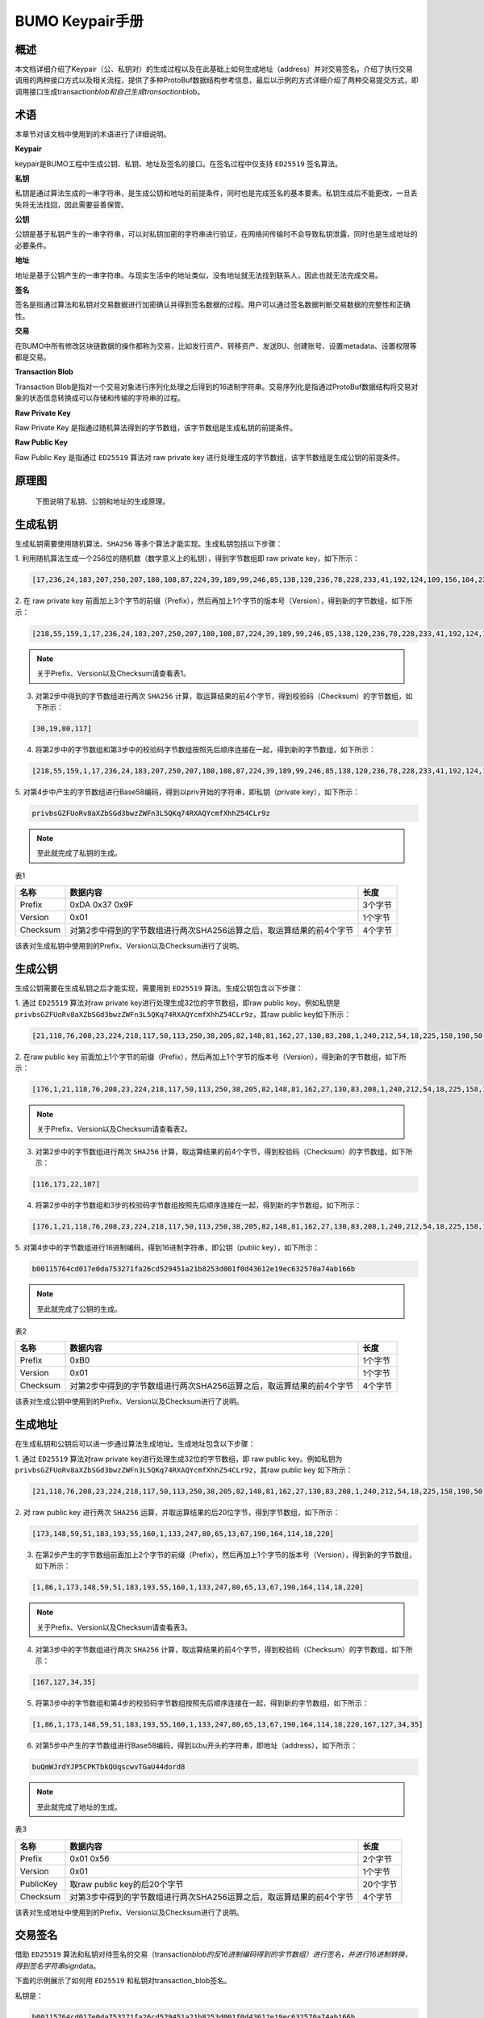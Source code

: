 
BUMO Keypair手册
===========

概述
----

本文档详细介绍了Keypair（公、私钥对）的生成过程以及在此基础上如何生成地址（address）并对交易签名，介绍了执行交易调用的两种接口方式以及相关流程，提供了多种ProtoBuf数据结构参考信息，最后以示例的方式详细介绍了两种交易提交方式，即调用接口生成transaction\ *blob和自己生成transaction*\ blob。

术语
----

本章节对该文档中使用到的术语进行了详细说明。

**Keypair**

keypair是BUMO工程中生成公钥、私钥、地址及签名的接口。在签名过程中仅支持 ``ED25519`` 签名算法。

**私钥**

私钥是通过算法生成的一串字符串，是生成公钥和地址的前提条件，同时也是完成签名的基本要素。私钥生成后不能更改，一旦丢失将无法找回，因此需要妥善保管。

**公钥**

公钥是基于私钥产生的一串字符串，可以对私钥加密的字符串进行验证，在网络间传输时不会导致私钥泄露，同时也是生成地址的必要条件。

**地址**

地址是基于公钥产生的一串字符串。与现实生活中的地址类似，没有地址就无法找到联系人，因此也就无法完成交易。

**签名**

签名是指通过算法和私钥对交易数据进行加密确认并得到签名数据的过程。用户可以通过签名数据判断交易数据的完整性和正确性。

**交易**

在BUMO中所有修改区块链数据的操作都称为交易，比如发行资产、转移资产、发送BU、创建账号、设置metadata、设置权限等都是交易。

**Transaction Blob**

Transaction
Blob是指对一个交易对象进行序列化处理之后得到的16进制字符串。交易序列化是指通过ProtoBuf数据结构将交易对象的状态信息转换成可以存储和传输的字符串的过程。

**Raw Private Key**

Raw Private Key
是指通过随机算法得到的字节数组，该字节数组是生成私钥的前提条件。

**Raw Public Key**

Raw Public Key 是指通过 ``ED25519`` 算法对 raw private key
进行处理生成的字节数组，该字节数组是生成公钥的前提条件。

原理图
------

 下图说明了私钥、公钥和地址的生成原理。 
 
 |image0|

生成私钥
--------

生成私钥需要使用随机算法、``SHA256`` 等多个算法才能实现。生成私钥包括以下步骤：

1. 利用随机算法生成一个256位的随机数（数学意义上的私钥），得到字节数组即
raw private key，如下所示：

.. code:: 

    [17,236,24,183,207,250,207,180,108,87,224,39,189,99,246,85,138,120,236,78,228,233,41,192,124,109,156,104,235,66,194,24]

2. 在 raw private key
前面加上3个字节的前缀（Prefix），然后再加上1个字节的版本号（Version），得到新的字节数组，如下所示：

.. code:: 

    [218,55,159,1,17,236,24,183,207,250,207,180,108,87,224,39,189,99,246,85,138,120,236,78,228,233,41,192,124,109,156,104,235,66,194,24]

.. note:: 关于Prefix、Version以及Checksum请查看表1。

3. 对第2步中得到的字节数组进行两次 ``SHA256`` 计算，取运算结果的前4个字节，得到校验码（Checksum）的字节数组，如下所示：

.. code:: 

    [30,19,80,117]

4. 将第2步中的字节数组和第3步中的校验码字节数组按照先后顺序连接在一起，得到新的字节数组，如下所示：

.. code:: 

    [218,55,159,1,17,236,24,183,207,250,207,180,108,87,224,39,189,99,246,85,138,120,236,78,228,233,41,192,124,109,156,104,235,66,194,24,30,19,80,117]

5. 对第4步中产生的字节数组进行Base58编码，得到以priv开始的字符串，即私钥（private
key），如下所示：

.. code:: 

    privbsGZFUoRv8aXZbSGd3bwzZWFn3L5QKq74RXAQYcmfXhhZ54CLr9z

.. note:: 至此就完成了私钥的生成。

表1

+------------+------------------------------------------------------------------------+-----------+
| 名称       | 数据内容                                                               | 长度      |
+============+========================================================================+===========+
| Prefix     | 0xDA 0x37 0x9F                                                         | 3个字节   |
+------------+------------------------------------------------------------------------+-----------+
| Version    | 0x01                                                                   | 1个字节   |
+------------+------------------------------------------------------------------------+-----------+
| Checksum   | 对第2步中得到的字节数组进行两次SHA256运算之后，取运算结果的前4个字节   | 4个字节   |
+------------+------------------------------------------------------------------------+-----------+

该表对生成私钥中使用到的Prefix、Version以及Checksum进行了说明。

生成公钥
--------

生成公钥需要在生成私钥之后才能实现，需要用到 ``ED25519`` 算法。生成公钥包含以下步骤：

1. 通过 ``ED25519`` 算法对raw private key进行处理生成32位的字节数组，即raw
public key。例如私钥是
``privbsGZFUoRv8aXZbSGd3bwzZWFn3L5QKq74RXAQYcmfXhhZ54CLr9z``\ ，其raw
public key如下所示：

.. code:: 

    [21,118,76,208,23,224,218,117,50,113,250,38,205,82,148,81,162,27,130,83,208,1,240,212,54,18,225,158,198,50,87,10]

2. 在raw public key
前面加上1个字节的前缀（Prefix），然后再加上1个字节的版本号（Version），得到新的字节数组，如下所示：

.. code:: 

    [176,1,21,118,76,208,23,224,218,117,50,113,250,38,205,82,148,81,162,27,130,83,208,1,240,212,54,18,225,158,198,50,87,10]

.. note:: 关于Prefix、Version以及Checksum请查看表2。

3. 对第2步中的字节数组进行两次 ``SHA256`` 计算，取运算结果的前4个字节，得到校验码（Checksum）的字节数组，如下所示：

.. code:: 

    [116,171,22,107]

4. 将第2步中的字节数组和3步的校验码字节数组按照先后顺序连接在一起，得到新的字节数组，如下所示：

.. code:: 

    [176,1,21,118,76,208,23,224,218,117,50,113,250,38,205,82,148,81,162,27,130,83,208,1,240,212,54,18,225,158,198,50,87,10,116,171,22,107]

5. 对第4步中的字节数组进行16进制编码，得到16进制字符串，即公钥（public
key），如下所示：

.. code:: 

    b00115764cd017e0da753271fa26cd529451a21b8253d001f0d43612e19ec632570a74ab166b

.. note:: 至此就完成了公钥的生成。

表2

+------------+------------------------------------------------------------------------+-----------+
| 名称       | 数据内容                                                               | 长度      |
+============+========================================================================+===========+
| Prefix     | 0xB0                                                                   | 1个字节   |
+------------+------------------------------------------------------------------------+-----------+
| Version    | 0x01                                                                   | 1个字节   |
+------------+------------------------------------------------------------------------+-----------+
| Checksum   | 对第2步中得到的字节数组进行两次SHA256运算之后，取运算结果的前4个字节   | 4个字节   |
+------------+------------------------------------------------------------------------+-----------+

该表对生成公钥中使用到的Prefix、Version以及Checksum进行了说明。

生成地址
--------

在生成私钥和公钥后可以进一步通过算法生成地址。生成地址包含以下步骤：

1. 通过 ``ED25519`` 算法对raw private key进行处理生成32位的字节数组，即 raw
public key。例如私钥为
``privbsGZFUoRv8aXZbSGd3bwzZWFn3L5QKq74RXAQYcmfXhhZ54CLr9z``\ ，其raw
public key 如下所示：

.. code:: 

    [21,118,76,208,23,224,218,117,50,113,250,38,205,82,148,81,162,27,130,83,208,1,240,212,54,18,225,158,198,50,87,10]

2. 对 raw public key
进行两次 ``SHA256`` 运算，并取运算结果的后20位字节，得到字节数组，如下所示：

.. code:: 

    [173,148,59,51,183,193,55,160,1,133,247,80,65,13,67,190,164,114,18,220]

3. 在第2步产生的字节数组前面加上2个字节的前缀（Prefix），然后再加上1个字节的版本号（Version），得到新的字节数组，如下所示：

.. code:: 

    [1,86,1,173,148,59,51,183,193,55,160,1,133,247,80,65,13,67,190,164,114,18,220]

.. note:: 关于Prefix、Version以及Checksum请查看表3。

4. 对第3步中的字节数组进行两次 ``SHA256`` 计算，取运算结果的前4个字节，得到校验码（Checksum）的字节数组，如下所示：

.. code:: 

    [167,127,34,35]

5. 将第3步中的字节数组和第4步的校验码字节数组按照先后顺序连接在一起，得到新的字节数组，如下所示：

.. code:: 

    [1,86,1,173,148,59,51,183,193,55,160,1,133,247,80,65,13,67,190,164,114,18,220,167,127,34,35]

6. 对第5步中产生的字节数组进行Base58编码，得到以bu开头的字符串，即地址（address），如下所示：

.. code:: 

    buQmWJrdYJP5CPKTbkQUqscwvTGaU44dord8

.. note:: 至此就完成了地址的生成。

表3

+-------------+------------------------------------------------------------------------+------------+
| 名称        | 数据内容                                                               | 长度       |
+=============+========================================================================+============+
| Prefix      | 0x01 0x56                                                              | 2个字节    |
+-------------+------------------------------------------------------------------------+------------+
| Version     | 0x01                                                                   | 1个字节    |
+-------------+------------------------------------------------------------------------+------------+
| PublicKey   | 取raw public key的后20个字节                                           | 20个字节   |
+-------------+------------------------------------------------------------------------+------------+
| Checksum    | 对第3步中得到的字节数组进行两次SHA256运算之后，取运算结果的前4个字节   | 4个字节    |
+-------------+------------------------------------------------------------------------+------------+

该表对生成地址中使用到的Prefix、Version以及Checksum进行了说明。

交易签名
--------

借助 ``ED25519`` 算法和私钥对待签名的交易（transaction\ *blob的反16进制编码得到的字节数组）进行签名，并进行16进制转换，得到签名字符串sign*\ data。

下面的示例展示了如何用 ``ED25519`` 和私钥对transaction\_blob签名。

私钥是：

.. code:: 

    b00115764cd017e0da753271fa26cd529451a21b8253d001f0d43612e19ec632570a74ab166b

Transaction\_blob是:

.. code:: 

    0A24627551566B5555424B70444B526D48595777314D553855376E676F5165686E6F31363569109F0818C
    0843D20E80732146275696C642073696D706C65206163636F756E743A5F08011224627551566B5555424B
    70444B526D48595777314D553855376E676F5165686E6F3136356922350A246275516E6936794752574D4
    D454376585850673854334B35615A557551456351523670691A0608011A02080128C7A3889BAB20

用 ``ED25519`` 的签名接口对transaction\ *blob进行签名，并进行16进制转换后，得到的sign*\ data是：

.. code:: 

    a46ee590a84abdeb8cc38ade1ae8e8a2c71bb69bdc4cd7dc0de1b74b37e2cbd1696229687f80dff4276b1
    a3dd3f95a9bc1d569943b337fe170317430f36d6401

交易提交方式
------------

交易的执行有两种接口调用方式：调用接口生成transaction_blob 和自己生成transaction_blob。

.. _调用接口生成:
调用接口生成:
~~~~~~~~~~~~~~~~~~~~~~~~~~~~~

.. attention:: 由于transaction\ *blob很可能被截取和篡改，因此不建议用这种方式生成transaction*\ blob。

如果需要调用接口生成transaction\_blob、签名并提交交易，请查看bumo的开发文档，地址如下：

https://github.com/bumoproject/bumo/blob/master/docs/develop.md

调用接口生成transation\_blob包含以下步骤：

1. 调用\ ``getAccount``\ 接口获取待发起交易账户的nonce值，代码如下所示：

.. code:: 

    HTTP GET host:port/getAccount?address=账户地址

2. 根据需要填充json数据并完成交易数据填充，格式如下所示：

.. code:: 

    {
    "source_address":"xxxxxxxxxxx", //交易源账号，即交易的发起方
    "nonce":2, //nonce的值
    "ceil_ledger_seq": 0, //可选
    "fee_limit":1000, //交易支付的费用
    "gas_price": 1000, //gas价格(不小于配置的最低值)
    "metadata":"0123456789abcdef", //可选，用户自定义给交易的备注，16进制格式
    "operations":[
    {
    //根据不同的操作填写
    },
    {
    //根据不同的操作填写
    }
    ......
    ]
    }

.. note:: nonce值需要在第1步中获取值的基础上加1。

3. 通过调用\ ``getTransactionBlob``\ 接口将第2步中生成的json数据作为参数传入，得到一个交易hash和transaction\_blob，实现交易序列化，格式如下所示：

.. code:: 

    {
    "error_code": 0,
    "error_desc": "",
    "result": {
    "hash": "xxxxxxxxxxxxxxxxxxxxxxxxxxxxxxxxxxxxxxxxxxxxxxxxxx", //交易的hash
    "transaction_blob": "xxxxxxxxxxxxxxxxxxxxxxxxxxxxxxxxxx" //交易序列化之后的16进制表示
    }
    }

4. 对交易进行签名并填充交易数据。根据之前生成的私钥对transaction\_blob签名，然后填充提交交易的json数据，格式如下所示：

.. code:: 

    {
    "items" : [{
    "transaction_blob" : "xxxxxxxxxxxxxxxxxxxxxxxxxxxxxxxxxxxxxxxxxxxxx", //一个交易序列化之后的16进制表示
    "signatures" : [{//第一个签名
    "sign_data" : "xxxxxxxxxxxxxxxxxxxxxxxxxxxxxxxxxxxxxxxxxxx", //签名数据
    "public_key" : "xxxxxxxxxxxxxxxxxxxxxxxxxxxxxxxxxxxxxx" //公钥
    }, {//第二个签名
    "sign_data" : "xxxxxxxxxxxxxxxxxxxxxxxxxxxxxxxxxxxxxxxxxxx", //签名数据
    "public_key" : "xxxxxxxxxxxxxxxxxxxxxxxxxxxxxxxxxxxxxx" //公钥
    }
    ]
    }
    ]
    }

5. 通过调用\ ``submitTransaction``\ 接口，将第4步中生成的json数据作为参数传入，得到响应结果，完成交易提交。响应结果的格式如下所示：

.. code:: 

    {
    "results": [
    {
    "error_code": 0,
    "error_desc": "",
    "hash": "xxxxxxxxxxxxxxxxxxxxxxxxxxxxxxxxxxxxxxxxxxxxxxxxxx" //交易的hash
    }
    ],
    "success_count": 1
    }

.. _自己生成:
自己生成
~~~~~~~~~~~~~~~~~~~~~~~~~

自己生成transaction\_blob、签名，并提交交易，具体操作包括以下步骤：

1. 通过调用\ ``getAccount``\ 接口获取待发起交易的账户的nonce值，如下所示：

.. code:: 

    HTTP GET host:port/getAccount?address=账户地址

2. 填充protocol
buffer的交易对象Transaction，并进行序列化操作，从而得到transaction\_blob。具体的交易数据结构详情请看 ProtoBuf数据结构_。

3. 签名交易，并填充交易数据。根据私钥生成公钥，并用私钥对transaction\_blob签名，然后填充提交交易的json数据，格式如下：

.. code:: 

    {
    "items" : [{
    "transaction_blob" : "xxxxxxxxxxxxxxxxxxxxxxxxxxxxxxxxxxxxxxxxxxxxx", //一个交易序列化之后的16进制表示
    "signatures" : [{//第一个签名
    "sign_data" : "xxxxxxxxxxxxxxxxxxxxxxxxxxxxxxxxxxxxxxxxxxx", //签名数据
    "public_key" : "xxxxxxxxxxxxxxxxxxxxxxxxxxxxxxxxxxxxxx" //公钥
    }, {//第二个签名
    "sign_data" : "xxxxxxxxxxxxxxxxxxxxxxxxxxxxxxxxxxxxxxxxxxx", //签名数据
    "public_key" : "xxxxxxxxxxxxxxxxxxxxxxxxxxxxxxxxxxxxxx" //公钥
    }
    ]
    }
    ]
    }

4. 通过调用\ ``submitTransaction``\ 接口，将第3步生成的json数据作为参数传入，完成交易提交。响应结果格式如下：

.. code:: 

    {
    "results": [
    {
    "error_code": 0,
    "error_desc": "",
    "hash": "xxxxxxxxxxxxxxxxxxxxxxxxxxxxxxxxxxxxxxxxxxxxxxxxxx" //交易的hash
    }
    ],
    "success_count": 1
    }

.. _protobuf:
ProtoBuf数据结构
----------------

Protocol Buffers（ProtoBuf）
是一种轻便高效的结构化数据存储格式，可以用于结构化数据串行化，或者说序列化。它很适合做数据存储或
RPC
数据交换格式。可用于通讯协议、数据存储等领域的语言无关、平台无关、可扩展的序列化结构数据格式。目前提供了
``C++``、``Java``、``Python`` 三种语言的 API。

要了解更多关于ProtoBuf的信息，请查看以下链接：

https://developers.google.com/protocol-buffers/docs/overview

接下来将介绍Protocol
Buffer的数据结构详情，并提供针对脚本生成的各种语言的protocol
buffer的文件和简单测试程序。

数据结构
~~~~~~~~

下面介绍了交易中可能用到的各种ProtoBuf数据结构及其用途，供用户参考使用。

**Transaction**

该数据结构适用于完整的交易。

.. code:: 

    message Transaction {
    enum Limit{
    UNKNOWN = 0;
    OPERATIONS = 1000;
    };
    string source_address = 1; // 交易发起账户地址
    int64 nonce = 2; // 交易序列号
    int64 fee_limit = 3; // 交易费用，默认1000Gas，单位是MO，1 BU = 10^8 MO
    int64 gas_price = 4; // 交易打包费用，默认是1000，单位是MO，1 BU = 10^8 MO
    int64 ceil_ledger_seq = 5; // 区块高度限制
    bytes metadata = 6; // 交易备注
    repeated Operation operations = 7; // 操作列表
    }

**Operation**

该数据结构适用于交易中的操作。

.. code:: 

    message Operation {
    enum Type {
    UNKNOWN = 0;
    CREATE_ACCOUNT = 1;
    ISSUE_ASSET = 2;
    PAY_ASSE = 3;
    SET_METADATA = 4;
    SET_SIGNER_WEIGHT = 5;
    SET_THRESHOLD = 6;
    PAY_COIN = 7;
    LOG = 8;
    SET_PRIVILEGE = 9;
    };
    Type type = 1; // 操作类型
    string source_address = 2; // 操作源账户地址
    bytes metadata = 3; // 操作备注
    OperationCreateAccount create_account = 4; // 创建账户操作
    OperationIssueAsset issue_asset = 5; // 发行资产操作
    OperationPayAsset pay_asset = 6; // 转移资产操作
    OperationSetMetadata set_metadata = 7; // 设置metadata
    OperationSetSignerWeight set_signer_weight = 8; // 设置签名者权限
    OperationSetThreshold	set_threshold = 9; // 设置交易门限
    OperationPayCoin pay_coin = 10; // 转移coin
    OperationLog log = 11; // 记录log
    OperationSetPrivilege set_privilege = 12; // 设置权限
    }

**OperationCreateAccount**

该数据结构用于创建账户。

.. code:: 

    message OperationCreateAccount{
    string dest_address = 1; // 待创建的目标账户地址
    Contract contract = 2; // 合约
    AccountPrivilege priv = 3; // 权限
    repeated KeyPair metadatas = 4; // 附加信息
    int64	init_balance = 5; // 初始化余额
    string init_input = 6; // 合约入参
    }

**Contract**

该数据结构用于设置合约。

.. code:: 

    message Contract{
    enum ContractType{
    JAVASCRIPT = 0;
    }
    ContractType type = 1; // 合约类型
    string payload = 2; // 合约代码
    }

**AccountPrivilege**

该数据结构用于设置账户权限。

.. code:: 

    message AccountPrivilege {
    int64 master_weight = 1; // 账户自身权重
    repeated Signer signers = 2; // 签名者权重列表
    AccountThreshold thresholds = 3; // 门限
    }

**Signer**

该数据结构用于设置签名者权重。

.. code:: 

    message Signer {
    enum Limit{
    SIGNER_NONE = 0;
    SIGNER = 100;
    };
    string address = 1; // 签名者账户地址
    int64 weight = 2; // 签名者权重
    }

**AccountThreshold**

该数据结构用于设置账户门限。

.. code:: 

    message AccountThreshold{
    int64 tx_threshold = 1; // 交易门限
    repeated OperationTypeThreshold type_thresholds = 2; // 指定操作的交易门限列表，未指定的操作的交易以tx_threshold为门限
    }

**OperationTypeThreshold**

该数据结构用于指定类型的操作门限。

.. code:: 

    message OperationTypeThreshold{
    Operation.Type type = 1; // 操作类型
    int64 threshold = 2; // 该操作对应的门限
    }

**OperationIssueAsset**

该数据结构用于发行资产。

.. code:: 

    message OperationIssueAsset{
    string code = 1; // 待发行的资产编码
    int64 amount = 2; // 待发行的资产数量
    }

**OperationPayAsset**

该数据结构用于转移资产。

.. code:: 

    message OperationPayAsset {
    string dest_address = 1; // 目标账户地址
    Asset asset = 2; // 资产
    string input = 3; // 合约入参
    }

**Asset**

该数据结构适用于资产。

.. code:: 

    message Asset{
    AssetKey	key = 1; // 资产标识
    int64	amount = 2; // 资产数量
    }

**AssetKey**

该数据结构用于标识资产唯一性。

.. code:: 

    message AssetKey{
    string issuer = 1; // 资产发行账户地址
    string code = 2; // 资产编码
    int32 type = 3; // 资产类型（默认为0，表示不限制数量）
    }

**OperationSetMetadata**

该数据结构用于设置Metadata。

.. code:: 

    message OperationSetMetadata{
    string	key = 1; // 关键字，惟一
    string value = 2; // 内容
    int64 version = 3; // 版本控制，可不设置
    bool delete_flag = 4; // 是否删除
    }

**OperationSetSignerWeight**

该数据结构用于设置签名者权重。

.. code:: 

    message OperationSetSignerWeight{
    int64 master_weight = 1; // 自身权重
    repeated Signer signers = 2; // 签名者权重列表
    }

**OperationSetThreshold**

该数据结构用于设置门限。

.. code:: 

    message OperationSetThreshold{
    int64 tx_threshold = 1; // 交易门限
    repeated OperationTypeThreshold type_thresholds = 2; // 指定操作的交易门限列表，未指定的操作的交易以tx_threshold为门限
    }

**OperationPayCoin**

该数据结构用于发送coin。

.. code:: 

    message OperationPayCoin{
    string dest_address = 1; // 目标账户地址
    int64 amount = 2; // coin的数量
    string input = 3; // 合约入参
    }

**OperationLog数据结构**

该数据结构用于记录log信息。

.. code:: 

    message OperationLog{
    string topic = 1; // 日志主题
    repeated string datas = 2; // 日志内容
    }

**OperationSetPrivilege数据结构**

该数据结构用于设置账户权限。

.. code:: 

    message OperationSetPrivilege{
    string master_weight = 1; // 账户自身权重
    repeated Signer signers = 2; // 签名者权重列表
    string tx_threshold = 3; // 交易门限
    repeated OperationTypeThreshold type_thresholds = 4; // 指定操作的交易门限列表，未指定的操作的交易以tx_threshold为门限
    }

使用示例
~~~~~~~~

本节中提供了proto脚本，以及 ``cpp``、``java``、``javascript``、``pyton``、``object-c`` 和 ``php`` 生成的proto源码的示例，详细信息请查看以下链接:

https://github.com/bumoproject/bumo/tree/develop/src/proto

链接中的目录结构说明：

1. cpp: C++的源码

2. io: Java的源码

3. go: Go的源码及测试程序

4. js: Javascript的源码及测试程序

5. python: Python的源码及测试程序

6. ios: Object-c的源码及测试程序

7. php: PHP的源码及测试程序

交易提交示例
------------

场景：账户A
（\ ``buQVkUUBKpDKRmHYWw1MU8U7ngoQehno165i``\ ）创建账户B（通过Keypair中的 生成地址_ 来生成新账户地址）。

接口生成transaction\_blob示例
~~~~~~~~~~~~~~~~~~~~~~~~~~~~~

通过接口生成transaction\_blob包含以下步骤：

1. 通过GET获取待发起交易账户的nonce值。

.. code:: 

    GET http://seed1.bumotest.io:26002/getAccount?address=buQsurH1M4rjLkfjzkxR9KXJ6jSu2r9xBNEw

得到的响应报文：

.. code:: 

    {
    "error_code" : 0,
    "result" : {
    "address" : "buQsurH1M4rjLkfjzkxR9KXJ6jSu2r9xBNEw",
    "assets" : [
    {
    "amount" : 1000000000,
    "key" : {
    "code" : "HNC",
    "issuer" : "buQBjJD1BSJ7nzAbzdTenAhpFjmxRVEEtmxH"
    }
    }
    ],
    "assets_hash" : "3bf279af496877a51303e91c36d42d64ba9d414de8c038719b842e6421a9dae0",
    "balance" : 27034700,
    "metadatas" : null,
    "metadatas_hash" : "ad67d57ae19de8068dbcd47282146bd553fe9f684c57c8c114453863ee41abc3",
    "nonce" : 5,
    "priv" : {
    "master_weight" : 1,
    "thresholds" : [{
    "tx_threshold" : 1
    }
    ]
    }
    }
    }
    address: 当前查询的账户地址
    assets: 账户资产列表
    assets_hash: 资产列表hash
    balance: 账户资产余额
    metadata: 交易备注，必须是16进制
    metadatas_hash: 交易备注hash
    nonce: 转出方交易序列号，通过查询账户信息接口返回的nonce + 1
    priv: 权限
    master_weight: 当前账户权重
    thresholds: 门限
    tx_threshold: 交易默认门限

2. 完成交易数据填充。

通过 Keypair 中的
生成地址_ 生成的新账户B的地址是\ ``buQoP2eRymAcUm3uvWgQ8RnjtrSnXBXfAzsV``\ ，填充的json数据如下：

.. code:: 

    {
    "source_address":"buQsurH1M4rjLkfjzkxR9KXJ6jSu2r9xBNEw",
    "nonce":7,
    "ceil_ledger_seq": 0,
    "fee_limit":1000000,
    "gas_price": 1000,
    "metadata":"",
    "operations":[
    {
    "type": 1,
    "create_account": {
    "dest_address": "buQoP2eRymAcUm3uvWgQ8RnjtrSnXBXfAzsV",
    "init_balance": 10000000,
    "priv": {
    "master_weight": 1,
    "thresholds": {
    "tx_threshold": 1
    }
    }
    }
    }
    ]
    }

.. note:: 这里的nonce值不是6，没有连续，因此该交易会超时，不会成功。

3. 对交易数据进行序列化处理。

.. code:: 

    POST http://seed1.bumotest.io:26002/getTransactionBlob

请求报文: 4.1.2中填充的json数据响应报文:

.. code:: 

    {
    "error_code": 0,
    "error_desc": "",
    "result": {
    "hash": "be4953bce94ecd5c5a19c7c4445d940c6a55fb56370f7f606e127776053b3b51",
    "transaction_blob": "0a2462755173757248314d34726a4c6b666a7a6b7852394b584a366a537532723978424e4577100718
    c0843d20e8073a37080122330a246275516f50326552796d4163556d33757657675138526e6a7472536e58425866417a73561a0
    608011a0208012880ade204"
    }
    }

4. 通过私钥对交易（transaction\_blob）签名。

导入包:import io.bumo.encryption.key.PrivateKey;

私钥是:

.. code:: 

    privbvTuL1k8z27i9eyBrFDUvAVVCSxKeLtzjMMZEqimFwbNchnejS81

签名后的sign\_data是：

.. code:: 

    9C86CE621A1C9368E93F332C55FDF423C087631B51E95381B80F81044714E3CE3DCF5E4634E5BE77B12ABD3C54554E834A
    30643ADA80D19A4A3C924D0B3FA601

5. 完成交易数据填充。

.. code:: 

    {
    "items" : [{
    "transaction_blob" : "0a2462755173757248314d34726a4c6b666a7a6b7852394b584a366a537532723978424e4577100718
    c0843d20e8073a37080122330a246275516f50326552796d4163556d33757657675138526e6a7472536e58425866417a73561a06
    08011a0208012880ade204",                        
    "signatures" : [{
    "sign_data" : "9C86CE621A1C9368E93F332C55FDF423C087631B51E95381B80F81044714E3CE3DCF5E4634E5BE77B12ABD3C5
    4554E834A30643ADA80D19A4A3C924D0B3FA601",
    "public_key" : "b00179b4adb1d3188aa1b98d6977a837bd4afdbb4813ac65472074fe3a491979bf256ba63895"
    }
    ]
    }
    ]
    }

6. 通过POST提交交易。

.. code:: 

    POST http://seed1.bumotest.io/submitTransaction

得到如下的响应报文：

.. code:: 

    {
    "results": [{
    "error_code": 0,
    "error_desc": "",
    "hash": "be4953bce94ecd5c5a19c7c4445d940c6a55fb56370f7f606e127776053b3b51"
    }
    ],
    "success_count": 1
    }

.. note:: “success\_count”:1表示提交成功。

自己生成transaction\_blob示例
~~~~~~~~~~~~~~~~~~~~~~~~~~~~~

自己生成transaction\_blob（以Java为例）包含以下步骤：

1. 通过GET获取待发起交易账户的nonce值。

.. code:: 

    GET http://seed1.bumotest.io:26002/getAccount?address=buQsurH1M4rjLkfjzkxR9KXJ6jSu2r9xBNEw

得到的响应报文：

.. code:: 

    {
    "error_code" : 0,
    "result" : {
    "address" : "buQsurH1M4rjLkfjzkxR9KXJ6jSu2r9xBNEw",
    "assets" : [
    {
    "amount" : 1000000000,
    "key" : {
    "code" : "HNC",
    "issuer" : "buQBjJD1BSJ7nzAbzdTenAhpFjmxRVEEtmxH"
    }
    }
    ],
    "assets_hash" : "3bf279af496877a51303e91c36d42d64ba9d414de8c038719b842e6421a9dae0",
    "balance" : 27034700,
    "metadatas" : null,
    "metadatas_hash" : "ad67d57ae19de8068dbcd47282146bd553fe9f684c57c8c114453863ee41abc3",
    "nonce" : 5,
    "priv" : {
    "master_weight" : 1,
    "thresholds" : [{
    "tx_threshold" : 1
    }
    ]
    }
    }
    }
    address: 当前查询的账户地址
    assets: 账户资产列表
    assets_hash: 资产列表hash
    balance: 账户资产余额
    metadata: 交易备注，必须是16进制
    metadatas_hash: 交易备注hash
    nonce: 转出方交易序列号，通过查询账户信息接口返回的nonce + 1
    priv: 权限
    master_weight: 当前账户权重
    thresholds: 门限
    tx_threshold: 交易默认门限

2. 填充交易（Transaction）数据结构，并生成transaction\_blob。

导入包:import io.bumo.sdk.core.extend.protobuf.Chain;

.. code:: 

    Chain.Transaction.Builder builder = Chain.Transaction.newBuilder();
    builder.setSourceAddress("buQsurH1M4rjLkfjzkxR9KXJ6jSu2r9xBNEw");
    builder.setNonce(7);
    builder.setFeeLimit(1000 * 1000);
    builder.setGasPrice(1000);
    builder.setCeilLedgerSeq(0);
    builder.setMetadata(ByteString.copyFromUtf8(""));
    Chain.Operation.Builder operation = builder.addOperationsBuilder();
    operation.setType(Chain.Operation.Type.CREATE_ACCOUNT);
    Chain.OperationCreateAccount.Builder operationCreateAccount = Chain.OperationCreateAccount.newBuilder();
    operationCreateAccount.setDestAddress("buQoP2eRymAcUm3uvWgQ8RnjtrSnXBXfAzsV");
    operationCreateAccount.setInitBalance(10000000);
    Chain.AccountPrivilege.Builder accountPrivilegeBuilder = Chain.AccountPrivilege.newBuilder();
    accountPrivilegeBuilder.setMasterWeight(1);
    Chain.AccountThreshold.Builder accountThresholdBuilder = Chain.AccountThreshold.newBuilder();
    accountThresholdBuilder.setTxThreshold(1);
    accountPrivilegeBuilder.setThresholds(accountThresholdBuilder);
    operationCreateAccount.setPriv(accountPrivilegeBuilder);
    operation.setCreateAccount(operationCreateAccount);
    String transaction_blob = HexFormat.byteToHex(builder.build().toByteArray());
    得到的transaction_blob是：
    0a2462755173757248314d34726a4c6b666a7a6b7852394b584a366a537532723978424e45
    77100718c0843d20e8073a37080122330a246275516f50326552796d4163556d3375765767
    5138526e6a7472536e58425866417a73561a0608011a0208012880ade204

.. note:: 这里的nonce值不是6，没有连续，因此该交易会超时，不会成功。

3. 通过私钥对交易（transaction\_blob）签名。

导入包:import io.bumo.encryption.key.PrivateKey;

私钥是：

.. code:: 

    privbvTuL1k8z27i9eyBrFDUvAVVCSxKeLtzjMMZEqimFwbNchnejS81

签名后的sign\_data是：

.. code:: 

    9C86CE621A1C9368E93F332C55FDF423C087631B51E95381B80F81044714E3CE3DCF5E4634E5BE77B12
    ABD3C54554E834A30643ADA80D19A4A3C924D0B3FA601

4. 完成交易数据填充。

.. code:: 

    {
    "items" : [{
    "transaction_blob" : "0a2462755173757248314d34726a4c6b666a7a6b7852394b584a366a537532723978424e4577100718
    c0843d20e8073a37080122330a246275516f50326552796d4163556d33757657675138526e6a7472536e58425866417a73561a06
    08011a0208012880ade204",                        
    "signatures" : [{
    "sign_data" : "9C86CE621A1C9368E93F332C55FDF423C087631B51E95381B80F81044714E3CE3DCF5E4634E5BE77B12ABD3C
    54554E834A30643ADA80D19A4A3C924D0B3FA601",
    "public_key" : "b00179b4adb1d3188aa1b98d6977a837bd4afdbb4813ac65472074fe3a491979bf256ba63895"
    }
    ]
    }
    ]
    }

5. 通过POST提交交易。

.. code:: 

    POST http://seed1.bumotest.io/submitTransaction

得到的响应报文：

.. code:: 

    {
    "results": [{
    "error_code": 0,
    "error_desc": "",
    "hash": "be4953bce94ecd5c5a19c7c4445d940c6a55fb56370f7f606e127776053b3b51"
    }
    ],
    "success_count": 1
    }

.. note:: "success\_count":1表明交易提交成功。

.. |image0| image:: ../docs/image/schematic.png
